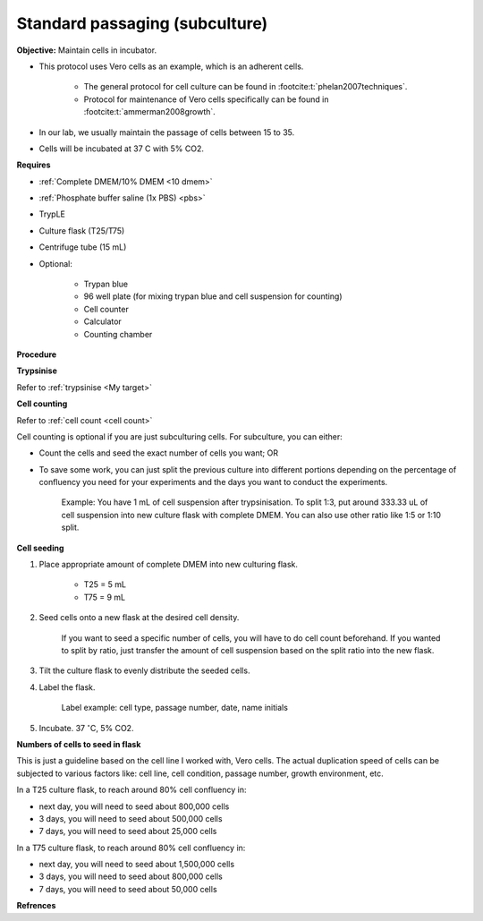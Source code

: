 Standard passaging (subculture) 
===============================

**Objective:** Maintain cells in incubator.  

* This protocol uses Vero cells as an example, which is an adherent cells. 

    * The general protocol for cell culture can be found in :footcite:t:`phelan2007techniques`. 
    * Protocol for maintenance of Vero cells specifically can be found in :footcite:t:`ammerman2008growth`. 

* In our lab, we usually maintain the passage of cells between 15 to 35. 
* Cells will be incubated at 37 C with 5% CO2.

**Requires**

* :ref:`Complete DMEM/10% DMEM <10 dmem>`
* :ref:`Phosphate buffer saline (1x PBS) <pbs>`
* TrypLE
* Culture flask (T25/T75)
* Centrifuge tube (15 mL)
* Optional:

    * Trypan blue
    * 96 well plate (for mixing trypan blue and cell suspension for counting)
    * Cell counter
    * Calculator
    * Counting chamber

**Procedure**

**Trypsinise** 

Refer to :ref:`trypsinise <My target>`

**Cell counting**

Refer to :ref:`cell count <cell count>` 

Cell counting is optional if you are just subculturing cells. For subculture, you can either: 

* Count the cells and seed the exact number of cells you want; OR 
* To save some work, you can just split the previous culture into different portions depending on the percentage of confluency you need for your experiments and the days you want to conduct the experiments. 

    Example: You have 1 mL of cell suspension after trypsinisation. To split 1:3, put around 333.33 uL of cell suspension into new culture flask with complete DMEM. You can also use other ratio like 1:5 or 1:10 split.

**Cell seeding**

#. Place appropriate amount of complete DMEM into new culturing flask.

    * T25 = 5 mL
    * T75 = 9 mL

#. Seed cells onto a new flask at the desired cell density.

    If you want to seed a specific number of cells, you will have to do cell count beforehand. If you wanted to split by ratio, just transfer the amount of cell suspension based on the split ratio into the new flask. 

#. Tilt the culture flask to evenly distribute the seeded cells. 
#. Label the flask. 

    Label example: cell type, passage number, date, name initials

#. Incubate. 37 :math:`^{\circ}`\ C, 5% CO2.

**Numbers of cells to seed in flask**

This is just a guideline based on the cell line I worked with, Vero cells. The actual duplication speed of cells can be subjected to various factors like: cell line, cell condition, passage number, growth environment, etc. 

In a T25 culture flask, to reach around 80% cell confluency in:

* next day, you will need to seed about 800,000 cells
* 3 days, you will need to seed about 500,000 cells
* 7 days, you will need to seed about 25,000 cells

In a T75 culture flask, to reach around 80% cell confluency in:

* next day, you will need to seed about 1,500,000 cells 
* 3 days, you will need to seed about 800,000 cells
* 7 days, you will need to seed about 50,000 cells 

**Refrences**

.. footbibliography:: 
